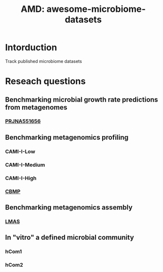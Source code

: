 #+TITLE: AMD: awesome-microbiome-datasets

* Intorduction
Track published microbiome datasets


* Reseach questions
** Benchmarking microbial growth rate predictions from metagenomes
*** [[https://www.ebi.ac.uk/ena/browser/view/PRJNA551656][PRJNA551656]]




** Benchmarking metagenomics profiling
*** CAMI-I-Low
*** CAMI-I-Medium
*** CAMI-I-High
*** [[https://figshare.com/projects/ Challenges_in_Benchmarking_Metagenomic_Profilers/79916.][CBMP]]



** Benchmarking metagenomics assembly
*** [[https://github.com/B-UMMI/LMAS][LMAS]]
** In "vitro" a defined microbial community
*** hCom1
*** hCom2
